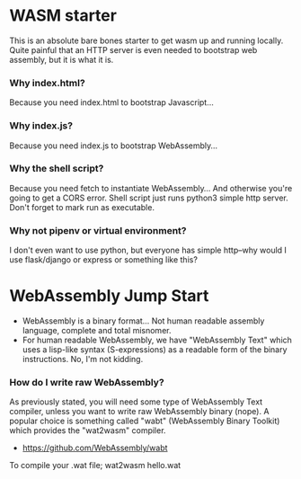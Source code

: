 * WASM starter
This is an absolute bare bones starter to get wasm up and running locally. Quite painful that an HTTP server is even needed to bootstrap web assembly, but it is what it is.
*** Why index.html?
Because you need index.html to bootstrap Javascript...
*** Why index.js?
Because you need index.js to bootstrap WebAssembly...
*** Why the shell script?
Because you need fetch to instantiate WebAssembly... And otherwise you're going to get a CORS error. Shell script just runs python3 simple http server. Don't forget to mark run as executable.
*** Why not pipenv or virtual environment?
I don't even want to use python, but everyone has simple http--why would I use flask/django or express or something like this?
* WebAssembly Jump Start
- WebAssembly is a binary format... Not human readable assembly language, complete and total misnomer.
- For human readable WebAssembly, we have "WebAssembly Text" which uses a lisp-like syntax (S-expressions) as a readable form of the binary instructions. No, I'm not kidding.
*** How do I write raw WebAssembly?
As previously stated, you will need some type of WebAssembly Text compiler, unless you want to write raw WebAssembly binary (nope). A popular choice is something called "wabt" (WebAssembly Binary Toolkit) which provides the "wat2wasm" compiler.
- https://github.com/WebAssembly/wabt
To compile your .wat file; wat2wasm hello.wat
